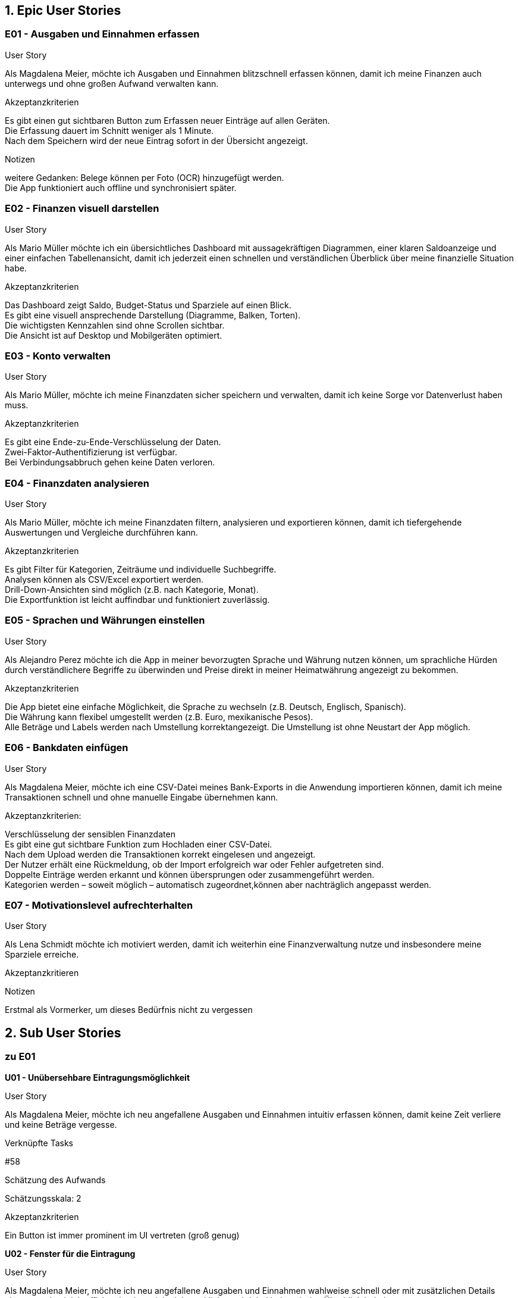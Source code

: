 == 1. Epic User Stories

=== E01 - Ausgaben und Einnahmen erfassen

User Story

Als Magdalena Meier,
möchte ich Ausgaben und Einnahmen blitzschnell erfassen können,
damit ich meine Finanzen auch unterwegs und ohne großen Aufwand verwalten kann.

Akzeptanzkriterien

Es gibt einen gut sichtbaren Button zum Erfassen neuer Einträge auf allen Geräten. +
Die Erfassung dauert im Schnitt weniger als 1 Minute. +
Nach dem Speichern wird der neue Eintrag sofort in der Übersicht angezeigt. +

Notizen

weitere Gedanken:
    Belege können per Foto (OCR) hinzugefügt werden. +
    Die App funktioniert auch offline und synchronisiert später. +

=== E02 - Finanzen visuell darstellen

User Story

Als Mario Müller
möchte ich ein übersichtliches Dashboard mit aussagekräftigen Diagrammen, einer klaren Saldoanzeige und einer einfachen Tabellenansicht,
damit ich jederzeit einen schnellen und verständlichen Überblick über meine finanzielle Situation habe.

Akzeptanzkriterien

Das Dashboard zeigt Saldo, Budget-Status und Sparziele auf einen Blick. +
Es gibt eine visuell ansprechende Darstellung (Diagramme, Balken, Torten). +
Die wichtigsten Kennzahlen sind ohne Scrollen sichtbar. +
Die Ansicht ist auf Desktop und Mobilgeräten optimiert. +

=== E03 - Konto verwalten

User Story

Als Mario Müller,
möchte ich meine Finanzdaten sicher speichern und verwalten,
damit ich keine Sorge vor Datenverlust haben muss.

Akzeptanzkriterien

Es gibt eine Ende-zu-Ende-Verschlüsselung der Daten. +
Zwei-Faktor-Authentifizierung ist verfügbar. +
Bei Verbindungsabbruch gehen keine Daten verloren. +

=== E04 - Finanzdaten analysieren

User Story

Als Mario Müller,
möchte ich meine Finanzdaten filtern, analysieren und exportieren können,
damit ich tiefergehende Auswertungen und Vergleiche durchführen kann.

Akzeptanzkriterien

Es gibt Filter für Kategorien, Zeiträume und individuelle Suchbegriffe. +
Analysen können als CSV/Excel exportiert werden. +
Drill-Down-Ansichten sind möglich (z.B. nach Kategorie, Monat). +
Die Exportfunktion ist leicht auffindbar und funktioniert zuverlässig.

=== E05 - Sprachen und Währungen einstellen

User Story

Als Alejandro Perez
möchte ich die App in meiner bevorzugten Sprache und Währung nutzen können,
um sprachliche Hürden durch verständlichere Begriffe zu überwinden und Preise direkt in meiner Heimatwährung angezeigt zu bekommen.

Akzeptanzkriterien

Die App bietet eine einfache Möglichkeit, die Sprache zu wechseln (z.B. Deutsch, Englisch, Spanisch). +
Die Währung kann flexibel umgestellt werden (z.B. Euro, mexikanische Pesos). +
Alle Beträge und Labels werden nach Umstellung korrektangezeigt.
Die Umstellung ist ohne Neustart der App möglich. +

=== E06 - Bankdaten einfügen

User Story

Als Magdalena Meier,
möchte ich eine CSV-Datei meines Bank-Exports in die Anwendung importieren können,
damit ich meine Transaktionen schnell und ohne manuelle Eingabe übernehmen kann.

Akzeptanzkriterien:

Verschlüsselung der sensiblen Finanzdaten +
Es gibt eine gut sichtbare Funktion zum Hochladen einer CSV-Datei. +
Nach dem Upload werden die Transaktionen korrekt eingelesen und angezeigt. +
Der Nutzer erhält eine Rückmeldung, ob der Import erfolgreich war oder Fehler aufgetreten sind. +
Doppelte Einträge werden erkannt und können übersprungen oder zusammengeführt werden. +
Kategorien werden – soweit möglich – automatisch zugeordnet,können aber nachträglich angepasst werden. +

=== E07 - Motivationslevel aufrechterhalten

User Story

Als Lena Schmidt
möchte ich motiviert werden,
damit ich weiterhin eine Finanzverwaltung nutze und insbesondere meine Sparziele erreiche.

Akzeptanzkritieren

Notizen

Erstmal als Vormerker, um dieses Bedürfnis nicht zu vergessen

== 2. Sub User Stories

=== zu E01
*U01 - Unübersehbare Eintragungsmöglichkeit*

User Story

Als Magdalena Meier,
möchte ich neu angefallene Ausgaben und Einnahmen intuitiv erfassen können,
damit keine Zeit verliere und keine Beträge vergesse.

Verknüpfte Tasks

#58

Schätzung des Aufwands

Schätzungsskala: 2

Akzeptanzkriterien

Ein Button ist immer prominent im UI vertreten (groß genug)

*U02 - Fenster für die Eintragung*

User Story

Als Magdalena Meier,
möchte ich neu angefallene Ausgaben und Einnahmen wahlweise schnell oder mit zusätzlichen Details eintragen,
damit ich effizient buche, mich nicht verklicke und dabei jederzeit den Überblick behalte.

Verknüpfte Tasks

#59
#60
#61
#77
#78
#79

Schätzung des Aufwands

Schätzungsskala: 5

Akzeptanzkriterien

Nur der Betrag MUSS eingetragen werden, um eine Buchung abzuschließen +
Das Hinzufügen ist mit maximal drei Klicks möglich (minimalster Detailgrad) +
Titel und Kategorienauswahl sind immer sichtbar, jedoch nur optional +
Auf Anfrage können weitere Optionen konfiguriert werden, diese sind aber ausgeblendet (by default) ((Funktionalität zum Ein- Ausblenden wird erst hinzugefügt, wenn mehr als nur Datum in den erweiterten Optionen konfigurierbar ist))

*U03 - Unterstützung bei der Eingabe*

User Story

Als Magdalena Meier,
möchte ich, dass mich die App bei der Dateneingabe unterstützt,
damit ich auch unter ungünstigen Bedingungen wie im Bus oder auf dem Fahrrad korrekte Werte erfassen kann.

Verknüpfte Tasks

#75
#76
#77

Schätzung des Aufwands

Schätzungsskala: 5

Akzeptanzkriterien

Nummern Inputs erlauben NUR ausschließlich numerische Eingaben,sowie das passende Trennzeichen (Punkt, Komma) +
Auf mobilen Geräten wird nur die Zahleneingabe angezeigt +
Nummern Inputs sind immer vorformatiert mit "0,00" und werden von rechts nach links aufgefüllt +
Kategorien werden auf Basis von vorherigen Eingaben sortiert +

Notizen

weitere Gedanken:

Wenn Währungs- und Spracheinstellungen verfügbar sind, wird das Trennzeichen (Punkt, Komma) automatisch, je nach Sprache angepasst

*U04 - Einträge hinzufügen ohne Internet*

User Story

Als Magdalena Meier,
möchte ich Ausgaben und Einnahmen auch ohne Internet erfassen können,
damit ich jederzeit die Möglichkeit habe neue Einträge hinzuzufügen.

Verknüpfte Tasks

Schätzung des Aufwands

Schätzungsskala: 13

Akzeptanzkriterien

Einträge können offline hinzugefügt und sobald wieder Verbindung besteht auch gesynced werden +
Einige Funktionen müssen bei fehlender Verbindung deaktiviert

Notizen

Nur das Hinzufügen von Einträgen muss offline funktionieren

== zu E02

*U05 - Auf-einen-Blick Dashboard*

User Story

Als Mario Müller
möchte ich beim Öffnen der App direkt eine visuelle Übersicht meiner aktuellen Zahlen in verschiedenen Grafiken sehen,
damit ich alle relevanten Informationen auf einen Blick erfassen kann.

Verknüpfte Tasks

#80
#81
#82
#83

Schätzung des Aufwands

Schätzungsskala: 13

Akzeptanzkriterien

Verschiedene und in der Größe variierende Grafiken in einem Grid +
Kontostand wird gut sichtbar angezeigt +
Unter dem Grid ist die Tabelle mit allen Einträgen positioniert +

*U06 - Navigation auf unterschiedlichen Geräten*

User Story

Als Mario Müller
möchte ich sowohl auf dem Desktop als auch auf dem Handy alle Navigationspunkte einfach erreichen können,
damit die Navigation innerhalb der App schnell und intuitiv ist.

Verknüpfte Tasks

#57

Schätzung des Aufwands

Schätzungsskala: 8

Akzeptanzkriterien

Auf dem Desktop wird eine linke Sidebar mit verschiedenen Menüpunkten angezeigt +
Auf dem Handy befindet sich eine untere Navigationsleiste (Navbar) mit Icons zur Navigation +

*U07 - Tabellarische Ansicht von Einträgen*

User Story

Als Mario Müller
möchte ich meine Einträge in Tabellenform angezeigt bekommen,
damit mir jeden einzelnen Eintrag anschauen kann.

Verknüpfte Tasks

Schätzung des Aufwands

Schätzungsskala: 5

Akzeptanzkriterien

Pflicht sind als Überschriften: Titel, Preis, Kategorie, Datum

Notizen

Long-Press auf Mobile Devices öffnet Quick-Options-Menü

*U08 - Bearbeiten von Einträgen*

User Story

Als Mario Müller
möchte ich bestehende Einträge im Nachhinein abändern können,
damit ich Fehler korrigieren kann.

Verknüpfte Tasks

#84

Schätzung des Aufwands

Schätzungsskala: 3

Akzeptanzkriterien

Alle Optionen werden ähnlich wie beim Creation-Menü angezeigt und sind bearbeitbar +
Änderungen können gespeichert oder verworfen werden +

Notizen

Falls der "Löschen"-Button nicht auf die Table-View kommt, dann in dieses Menü

*U09 - Filterung der Einträge*

User Story

Als Mario Müller
möchte ich meine Einträge nach vielen verschiedene Merkmalen filtern können,
damit ich bestimmte Phasen und Kategorien besser untersuchen kann.

Verknüpfte Tasks

#85
#86

Schätzung des Aufwands

Schätzungsskala: 8

Akzeptanzkriterien

Mindestanforderungen sind Zeitraum, Kategorie und Typ +
Filter speichern können +

Notizen

Vorschläge auf früheren Filterungen

== zu E03

*U10 - Konto erstellen und wiederverwenden*

User Story

Als Mario Müller,
möchte ich mir ein Konto erstellen und mich wieder mit diesem Konto anmelden können,
damit meine Daten synchronisiert werden und ich auf verschiedenen Geräten die Einträge verwalten kann.

Verknüpfte Tasks

#62
#63

#87
#88

Schätzung des Aufwands

Schätzungsskala: 13

Akzeptanzkriterien

Anmeldeformular mit E-Mail + Passwort, Magic-Link sowie "Passwort vergessen"-Option +
Registrierung mit E-Mail + 2x Passwort + neue Accounts müssen ihre E-Mail nicht bestätigen +

Notizen

Optional kann im Register Flow ein 2FA-Code angelegt werden

